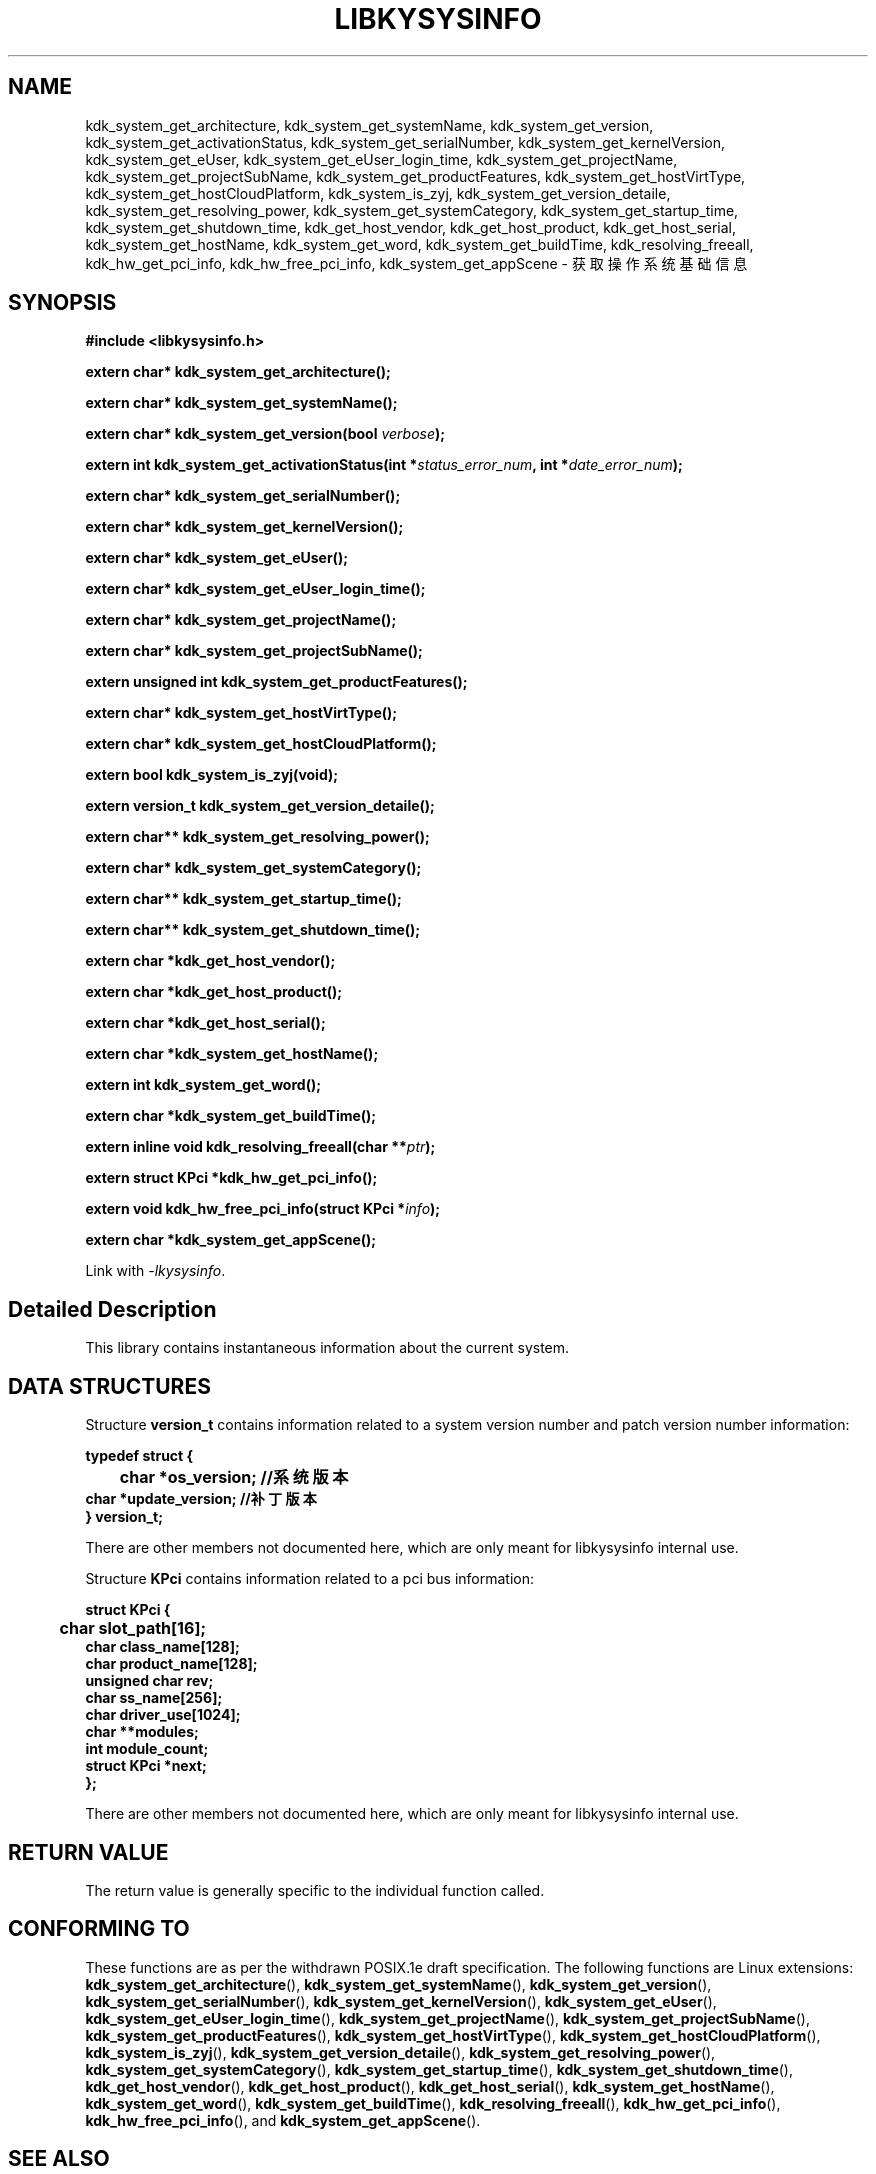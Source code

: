 .TH "LIBKYSYSINFO" 3 "Tue Sep 19 2023" "Linux Programmer's Manual" \"
.SH NAME
kdk_system_get_architecture, kdk_system_get_systemName, kdk_system_get_version, kdk_system_get_activationStatus,
kdk_system_get_serialNumber, kdk_system_get_kernelVersion, kdk_system_get_eUser, kdk_system_get_eUser_login_time,
kdk_system_get_projectName, kdk_system_get_projectSubName, kdk_system_get_productFeatures, kdk_system_get_hostVirtType,
kdk_system_get_hostCloudPlatform, kdk_system_is_zyj, kdk_system_get_version_detaile, kdk_system_get_resolving_power,
kdk_system_get_systemCategory, kdk_system_get_startup_time, kdk_system_get_shutdown_time, kdk_get_host_vendor, kdk_get_host_product, 
kdk_get_host_serial, kdk_system_get_hostName, kdk_system_get_word, kdk_system_get_buildTime, kdk_resolving_freeall, kdk_hw_get_pci_info,
kdk_hw_free_pci_info, kdk_system_get_appScene - 获取操作系统基础信息
.SH SYNOPSIS
.nf
.B #include <libkysysinfo.h>
.sp
.BI "extern char* kdk_system_get_architecture();" 
.sp
.BI "extern char* kdk_system_get_systemName();" 
.sp
.BI "extern char* kdk_system_get_version(bool "verbose ");" 
.sp
.BI "extern int kdk_system_get_activationStatus(int *"status_error_num ", int *"date_error_num ");" 
.sp
.BI "extern char* kdk_system_get_serialNumber();" 
.sp
.BI "extern char* kdk_system_get_kernelVersion();" 
.sp
.BI "extern char* kdk_system_get_eUser();" 
.sp
.BI "extern char* kdk_system_get_eUser_login_time();" 
.sp
.BI "extern char* kdk_system_get_projectName();" 
.sp
.BI "extern char* kdk_system_get_projectSubName();" 
.sp
.BI "extern unsigned int kdk_system_get_productFeatures();" 
.sp
.BI "extern char* kdk_system_get_hostVirtType();" 
.sp
.BI "extern char* kdk_system_get_hostCloudPlatform();" 
.sp
.BI "extern bool kdk_system_is_zyj(void);" 
.sp
.BI "extern version_t kdk_system_get_version_detaile();" 
.sp
.BI "extern char** kdk_system_get_resolving_power();" 
.sp
.BI "extern char* kdk_system_get_systemCategory();" 
.sp
.BI "extern char** kdk_system_get_startup_time();" 
.sp
.BI "extern char** kdk_system_get_shutdown_time();" 
.sp
.BI "extern char *kdk_get_host_vendor();" 
.sp
.BI "extern char *kdk_get_host_product();" 
.sp
.BI "extern char *kdk_get_host_serial();" 
.sp
.BI "extern char *kdk_system_get_hostName();" 
.sp
.BI "extern int kdk_system_get_word();" 
.sp
.BI "extern char *kdk_system_get_buildTime();" 
.sp
.BI "extern inline void kdk_resolving_freeall(char **"ptr ");" 
.sp
.BI "extern struct KPci *kdk_hw_get_pci_info();" 
.sp
.BI "extern void kdk_hw_free_pci_info(struct KPci *"info ");" 
.sp
.BI "extern char *kdk_system_get_appScene();" 
.sp
Link with \fI\-lkysysinfo\fP.
.SH "Detailed Description"
This library contains instantaneous information about the current system.
.SH DATA STRUCTURES

Structure \fBversion_t\fR contains information related to a system version number and patch version number information:

\fBtypedef struct {
.br
	char    *os_version;            //系统版本
    char    *update_version;        //补丁版本
.br
} version_t;\fP

There are other members not documented here, which are only meant for
libkysysinfo internal use.

Structure \fBKPci\fR contains information related to a pci bus information:

\fBstruct KPci {
.br
	char slot_path[16];
    char class_name[128];
    char product_name[128];
    unsigned char rev;
    char ss_name[256];
    char driver_use[1024];
    char **modules;
    int module_count;
    struct KPci *next;
.br
};\fP

There are other members not documented here, which are only meant for
libkysysinfo internal use.

.SH "RETURN VALUE"
The return value is generally specific to the individual function called.
.SH "CONFORMING TO"
These functions are as per the withdrawn POSIX.1e draft specification.
The following functions are Linux extensions:
.BR kdk_system_get_architecture (),
.BR kdk_system_get_systemName (),
.BR kdk_system_get_version (),
.BR kdk_system_get_serialNumber (),
.BR kdk_system_get_kernelVersion (),
.BR kdk_system_get_eUser (),
.BR kdk_system_get_eUser_login_time (),
.BR kdk_system_get_projectName (),
.BR kdk_system_get_projectSubName (),
.BR kdk_system_get_productFeatures (),
.BR kdk_system_get_hostVirtType (),
.BR kdk_system_get_hostCloudPlatform (),
.BR kdk_system_is_zyj (),
.BR kdk_system_get_version_detaile (),
.BR kdk_system_get_resolving_power (),
.BR kdk_system_get_systemCategory (),
.BR kdk_system_get_startup_time (),
.BR kdk_system_get_shutdown_time (),
.BR kdk_get_host_vendor (),
.BR kdk_get_host_product (),
.BR kdk_get_host_serial (),
.BR kdk_system_get_hostName (),
.BR kdk_system_get_word (),
.BR kdk_system_get_buildTime (),
.BR kdk_resolving_freeall (),
.BR kdk_hw_get_pci_info (),
.BR kdk_hw_free_pci_info (),
and
.BR kdk_system_get_appScene ().
.SH "SEE ALSO"
.BR kdk_system_get_architecture (3),
.BR kdk_system_get_systemName (3),
.BR kdk_system_get_version (3),
.BR kdk_system_get_activationStatus (3),
.BR kdk_system_get_serialNumber (3),
.BR kdk_system_get_kernelVersion (3),
.BR kdk_system_get_eUser (3),
.BR kdk_system_get_eUser_login_time (3),
.BR kdk_system_get_projectName (3),
.BR kdk_system_get_projectSubName (3),
.BR kdk_system_get_productFeatures (3),
.BR kdk_system_get_hostVirtType (3),
.BR kdk_system_get_hostCloudPlatform (3),
.BR kdk_system_is_zyj (3),
.BR kdk_system_get_version_detaile (3),
.BR kdk_system_get_resolving_power (3),
.BR kdk_system_get_systemCategory (3),
.BR kdk_system_get_startup_time (3),
.BR kdk_system_get_shutdown_time (3),
.BR kdk_get_host_vendor (3),
.BR kdk_get_host_product (3),
.BR kdk_get_host_serial (3),
.BR kdk_system_get_hostName (3),
.BR kdk_system_get_word (3),
.BR kdk_system_get_buildTime (3),
.BR kdk_resolving_freeall (3),
.BR kdk_hw_get_pci_info (3),
.BR kdk_hw_free_pci_info (3),
and
.BR kdk_system_get_appScene (3).